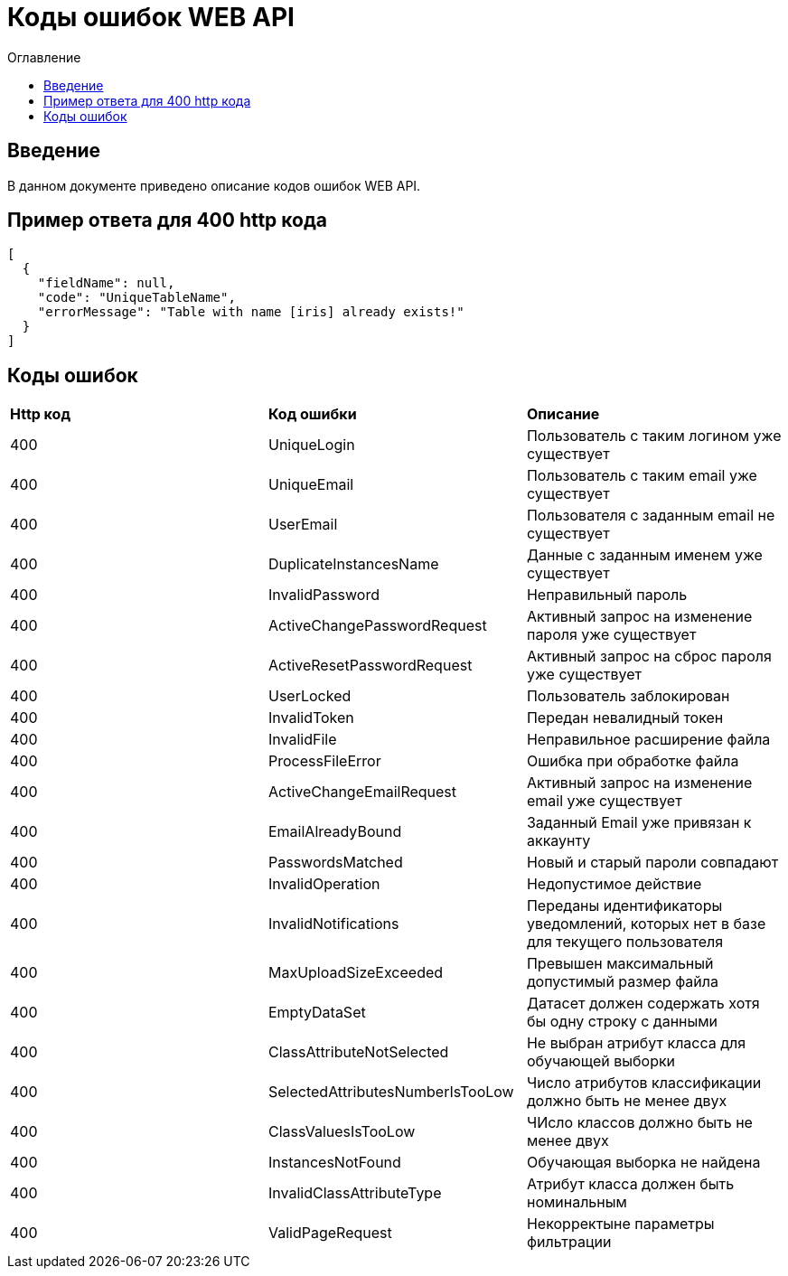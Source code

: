 = Коды ошибок WEB API
:toc:
:toc-title: Оглавление

== Введение

В данном документе приведено описание кодов ошибок WEB API.

== Пример ответа для 400 http кода

[source,json]
----
[
  {
    "fieldName": null,
    "code": "UniqueTableName",
    "errorMessage": "Table with name [iris] already exists!"
  }
]
----


== Коды ошибок

|===
|*Http код*|*Код ошибки*|*Описание*
|400
|UniqueLogin
|Пользователь с таким логином уже существует
|400
|UniqueEmail
|Пользователь с таким email уже существует
|400
|UserEmail
|Пользователя с заданным email не существует
|400
|DuplicateInstancesName
|Данные с заданным именем уже существует
|400
|InvalidPassword
|Неправильный пароль
|400
|ActiveChangePasswordRequest
|Активный запрос на изменение пароля уже существует
|400
|ActiveResetPasswordRequest
|Активный запрос на сброс пароля уже существует
|400
|UserLocked
|Пользователь заблокирован
|400
|InvalidToken
|Передан невалидный токен
|400
|InvalidFile
|Неправильное расширение файла
|400
|ProcessFileError
|Ошибка при обработке файла
|400
|ActiveChangeEmailRequest
|Активный запрос на изменение email уже существует
|400
|EmailAlreadyBound
|Заданный Email уже привязан к аккаунту
|400
|PasswordsMatched
|Новый и старый пароли совпадают
|400
|InvalidOperation
|Недопустимое действие
|400
|InvalidNotifications
|Переданы идентификаторы уведомлений, которых нет в базе для текущего пользователя
|400
|MaxUploadSizeExceeded
|Превышен максимальный допустимый размер файла
|400
|EmptyDataSet
|Датасет должен содержать хотя бы одну строку с данными
|400
|ClassAttributeNotSelected
|Не выбран атрибут класса для обучающей выборки
|400
|SelectedAttributesNumberIsTooLow
|Число атрибутов классификации должно быть не менее двух
|400
|ClassValuesIsTooLow
|ЧИсло классов должно быть не менее двух
|400
|InstancesNotFound
|Обучающая выборка не найдена
|400
|InvalidClassAttributeType
|Атрибут класса должен быть номинальным
|400
|ValidPageRequest
|Некорректыне параметры фильтрации
|===
